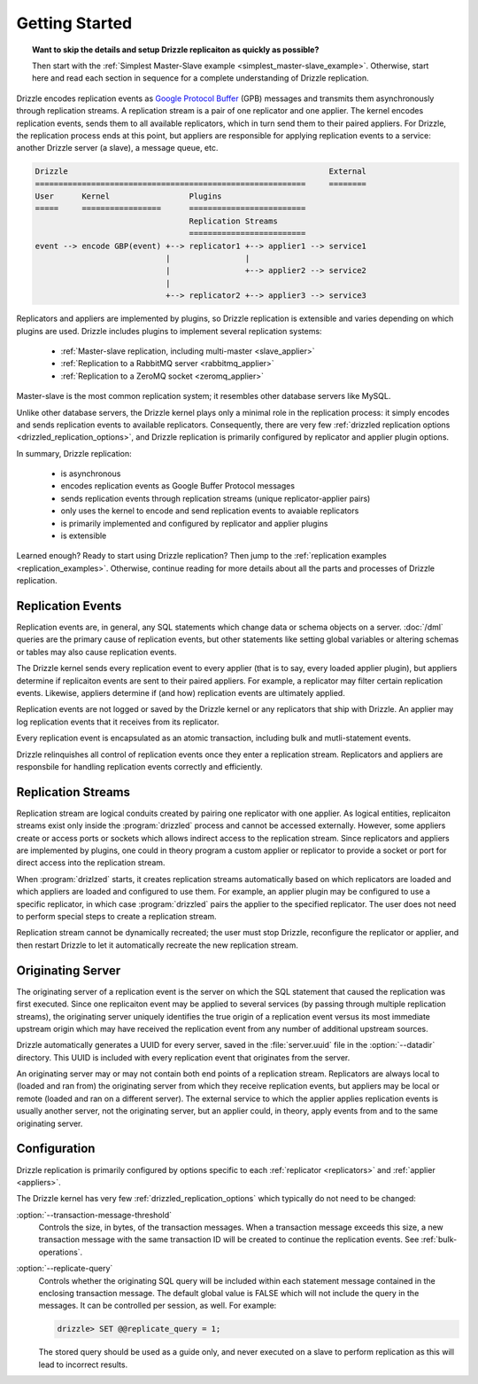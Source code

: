 .. program:: drizzled

Getting Started
===============

.. topic:: Want to skip the details and setup Drizzle replicaiton as quickly as possible?

   Then start with the
   :ref:`Simplest Master-Slave example <simplest_master-slave_example>`.
   Otherwise, start here and read each section in sequence for a complete
   understanding of Drizzle replication.

Drizzle encodes replication events as
`Google Protocol Buffer <http://code.google.com/p/protobuf/>`_ (GPB) messages
and transmits them asynchronously through replication streams.  A replication
stream is a pair of one replicator and one applier.  The kernel encodes
replication events, sends them to all available replicators, which in turn send
them to their paired appliers.  For Drizzle, the replication process ends at
this point, but appliers are responsible for applying replication events to a
service: another Drizzle server (a slave), a message queue, etc.

.. code-block:: none

  Drizzle                                                        External
  ==========================================================     ========
  User      Kernel                 Plugins
  =====     =================      =========================
                                   Replication Streams
                                   =========================
  event --> encode GBP(event) +--> replicator1 +--> applier1 --> service1
                              |                |
                              |                +--> applier2 --> service2
                              |
                              +--> replicator2 +--> applier3 --> service3

Replicators and appliers are implemented by plugins, so Drizzle replication
is extensible and varies depending on which plugins are used.  Drizzle
includes plugins to implement several replication systems:

  * :ref:`Master-slave replication, including multi-master <slave_applier>`
  * :ref:`Replication to a RabbitMQ server <rabbitmq_applier>`
  * :ref:`Replication to a ZeroMQ socket <zeromq_applier>`

Master-slave is the most common replication system; it resembles other
database servers like MySQL. 

Unlike other database servers, the Drizzle kernel plays only a minimal role
in the replication process: it simply encodes and sends replication events
to available replicators.  Consequently, there are very few
:ref:`drizzled replication options <drizzled_replication_options>`, and
Drizzle replication is primarily configured by replicator and applier
plugin options.

In summary, Drizzle replication:

  * is asynchronous
  * encodes replication events as Google Buffer Protocol messages
  * sends replication events through replication streams (unique replicator-applier pairs)
  * only uses the kernel to encode and send replication events to avaiable replicators
  * is primarily implemented and configured by replicator and applier plugins
  * is extensible

Learned enough?  Ready to start using Drizzle replication?  Then jump to the
:ref:`replication examples <replication_examples>`.  Otherwise, continue
reading for more details about all the parts and processes of Drizzle
replication.

.. _replication_events:

Replication Events
------------------

Replication events are, in general, any SQL statements which change data or
schema objects on a server.  :doc:`/dml` queries are the primary cause of
replication events, but other statements like setting global variables or
altering schemas or tables may also cause replication events.

The Drizzle kernel sends every replication event to every applier (that is
to say, every loaded applier plugin), but appliers determine if replicaiton
events are sent to their paired appliers.  For example, a replicator may
filter certain replication events.  Likewise, appliers determine if (and how)
replication events are ultimately applied.

Replication events are not logged or saved by the Drizzle kernel or any
replicators that ship with Drizzle.  An applier may log replication events
that it receives from its replicator.

Every replication event is encapsulated as an atomic transaction, including
bulk and mutli-statement events.

Drizzle relinquishes all control of replication events once they enter a
replication stream.  Replicators and appliers are responsbile for handling
replication events correctly and efficiently.

.. _replication_streams:

Replication Streams
-------------------

Replication stream are logical conduits created by pairing one replicator
with one applier.  As logical entities, replicaiton streams exist only inside
the :program:`drizzled` process and cannot be accessed externally.  However,
some appliers create or access ports or sockets which allows indirect access
to the replication stream.  Since replicators and appliers are implemented
by plugins, one could in theory program a custom applier or replicator to
provide a socket or port for direct access into the replication stream.
   
When :program:`drizlzed` starts, it creates replication streams automatically
based on which replicators are loaded and which appliers are loaded and
configured to use them.  For example, an applier plugin may be configured
to use a specific replicator, in which case :program:`drizzled` pairs the
applier to the specified replicator.  The user does not need to perform
special steps to create a replication stream.

Replication stream cannot be dynamically recreated; the user must stop
Drizzle, reconfigure the replicator or applier, and then restart Drizzle to
let it automatically recreate the new replication stream.

.. _originating_server:

Originating Server
------------------

The originating server of a replication event is the server on which the
SQL statement that caused the replication was first executed.  Since one
replicaiton event may be applied to several services (by passing through
multiple replication streams), the originating server uniquely identifies
the true origin of a replication event versus its most immediate upstream
origin which may have received the replication event from any number of
additional upstream sources.

Drizzle automatically generates a UUID for every server, saved in the
:file:`server.uuid` file in the :option:`--datadir` directory.  This UUID
is included with every replication event that originates from the server.

An originating server may or may not contain both end points of a replication
stream.  Replicators are always local to (loaded and ran from) the originating
server from which they receive replication events, but appliers may be local
or remote (loaded and ran on a different server).  The external service to
which the applier applies replication events is usually another server,
not the originating server, but an applier could, in theory, apply events
from and to the same originating server.

Configuration
-------------

Drizzle replication is primarily configured by options specific to
each :ref:`replicator <replicators>` and :ref:`applier <appliers>`.

The Drizzle kernel has very few :ref:`drizzled_replication_options` which
typically do not need to be changed:

:option:`--transaction-message-threshold`
    Controls the size, in bytes, of the transaction messages.
    When a transaction message exceeds this size, a new transaction message
    with the same transaction ID will be created to continue the replication
    events.  See :ref:`bulk-operations`.

:option:`--replicate-query`
    Controls whether the originating SQL query will be included within each
    statement message contained in the enclosing transaction message. The
    default global value is FALSE which will not include the query in the
    messages. It can be controlled per session, as well. For example:

    .. code-block:: mysql

       drizzle> SET @@replicate_query = 1;

    The stored query should be used as a guide only, and never executed
    on a slave to perform replication as this will lead to incorrect results.
